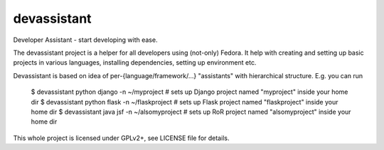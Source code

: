 devassistant
============

Developer Assistant - start developing with ease.

The devassistant project is a helper for all developers using (not-only) Fedora. It help with creating and setting up basic projects in various languages, installing dependencies, setting up environment etc.

Devassistant is based on idea of per-{language/framework/...} "assistants" with hierarchical structure. E.g. you can run

    $ devassistant python django -n ~/myproject # sets up Django project named "myproject" inside your home dir
    $ devassistant python flask -n ~/flaskproject # sets up Flask project named "flaskproject" inside your home dir
    $ devassistant java jsf -n ~/alsomyproject # sets up RoR project named "alsomyproject" inside your home dir

This whole project is licensed under GPLv2+, see LICENSE file for details.

